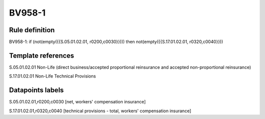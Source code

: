 =======
BV958-1
=======

Rule definition
---------------

BV958-1: if (not(empty({{S.05.01.02.01, r0200,c0030}}))) then not(empty({{S.17.01.02.01, r0320,c0040}}))


Template references
-------------------

S.05.01.02.01 Non-Life (direct business/accepted proportional reinsurance and accepted non-proportional reinsurance)

S.17.01.02.01 Non-Life Technical Provisions


Datapoints labels
-----------------

S.05.01.02.01,r0200,c0030 [net, workers' compensation insurance]

S.17.01.02.01,r0320,c0040 [technical provisions - total, workers' compensation insurance]



